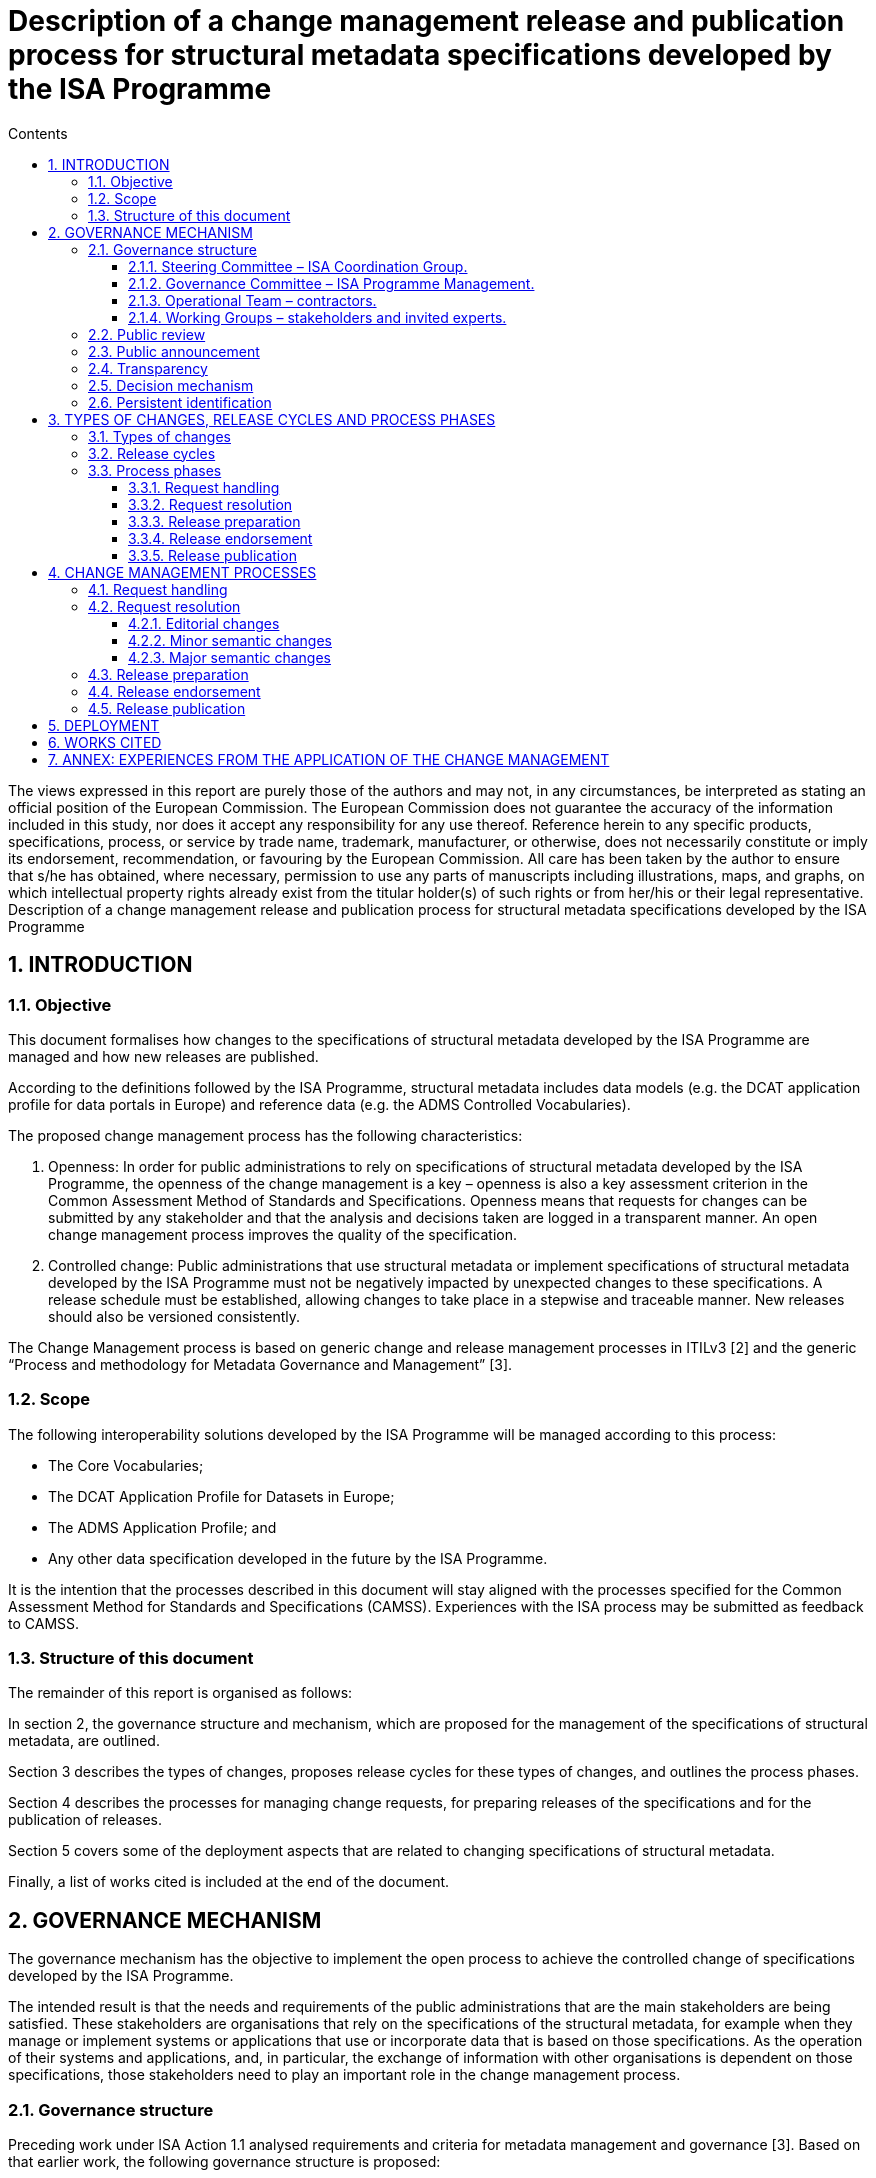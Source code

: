 = Description of a change management release and publication process for structural metadata specifications developed by the ISA Programme
:sectnums:
:toc:
:toclevels: 4
:toc-title: Contents

--
The views expressed in this report are purely those of the authors and may not, in any circumstances, be interpreted as stating an official position of the European Commission.
The European Commission does not guarantee the accuracy of the information included in this study, nor does it accept any responsibility for any use thereof.
Reference herein to any specific products, specifications, process, or service by trade name, trademark, manufacturer, or otherwise, does not necessarily constitute or imply its endorsement, recommendation, or favouring by the European Commission.
All care has been taken by the author to ensure that s/he has obtained, where necessary, permission to use any parts of manuscripts including illustrations, maps, and graphs, on which intellectual property rights already exist from the titular holder(s) of such rights or from her/his or their legal representative.
Description of a change management release and publication process for structural metadata specifications developed by the ISA Programme
--
== INTRODUCTION
=== Objective
This document formalises how changes to the specifications of structural metadata developed by the ISA Programme are managed and how new releases are published.

According to the definitions followed by the ISA Programme, structural metadata includes data models (e.g. the DCAT application profile for data portals in Europe) and
reference data (e.g. the ADMS Controlled Vocabularies).

The proposed change management process has the following characteristics:

. Openness: In order for public administrations to rely on specifications of structural metadata developed by the ISA Programme, the openness of the change management is a key – openness is also a key assessment criterion in the Common Assessment Method of Standards and Specifications. Openness means that requests for changes can be submitted by any stakeholder and that the analysis and decisions taken are logged in a transparent manner. An open change management process improves the quality of the specification.
. Controlled change: Public administrations that use structural metadata or implement specifications of structural metadata developed by the ISA
Programme must not be negatively impacted by unexpected changes to these
specifications. A release schedule must be established, allowing changes to take place in a stepwise and traceable manner. New releases should also be versioned consistently.

The Change Management process is based on generic change and release management processes in ITILv3 [2] and the generic “Process and methodology for Metadata Governance and Management” [3].

=== Scope
The following interoperability solutions developed by the ISA Programme will be
managed according to this process:

* The Core Vocabularies;
* The DCAT Application Profile for Datasets in Europe;
* The ADMS Application Profile; and
* Any other data specification developed in the future by the ISA Programme.

It is the intention that the processes described in this document will stay aligned with the processes specified for the Common Assessment Method for Standards and Specifications (CAMSS). Experiences with the ISA process may be submitted as feedback to CAMSS.

=== Structure of this document
The remainder of this report is organised as follows:

In section 2, the governance structure and mechanism, which are proposed for the management of the specifications of structural metadata, are outlined.

Section 3 describes the types of changes, proposes release cycles for these types of changes, and outlines the process phases.

Section 4 describes the processes for managing change requests, for preparing releases of the specifications and for the publication of releases.

Section 5 covers some of the deployment aspects that are related to changing specifications of structural metadata.

Finally, a list of works cited is included at the end of the document.

== GOVERNANCE MECHANISM
The governance mechanism has the objective to implement the open process to achieve the controlled change of specifications developed by the ISA Programme.

The intended result is that the needs and requirements of the public administrations that are the main stakeholders are being satisfied. These stakeholders are organisations that rely on the specifications of the structural metadata, for example when they manage or implement systems or applications that use or incorporate data that is based on those specifications. As the operation of their systems and applications, and, in particular, the exchange of information with other
organisations is dependent on those specifications, those stakeholders need to play an important role in the change management process.

=== Governance structure
Preceding work under ISA Action 1.1 analysed requirements and criteria for metadata management and governance [3]. Based on that earlier work, the following governance structure is proposed:

==== Steering Committee – ISA Coordination Group.

Composed of representatives of the Member States, the Steering Committee:

* Ensures continuity and consistency on the basis of the general directions set by the European Commission in the rolling ISA Work Programme
* Is informed about activities and progress in their regular meetings; and
* Endorses the new release of ISA specifications.

==== Governance Committee – ISA Programme Management.

The ISA Programme Management Team is the maintenance organisation for the ISA specifications. In the context of that role, the Team:

* Organises the activities for maintenance of the ISA specifications, safeguards the proper execution of the maintenance process, reports to the Steering Committee and funds the Operational Team;
* Identifies the need for a revision of an ISA specification, based on change requests received from stakeholders and initial analysis of the change requests by the Operational Team;
* Instructs the Operational Team to apply editorial changes and minor semantic changes to ISA specifications;
* Establishes Working Groups composed of stakeholders and invited experts to discuss and resolve requests for major semantic changes to ISA
specifications;
* Prepares new releases of ISA specifications for endorsement by the Steering Committee.

==== Operational Team – contractors.

This is composed of a single team that carries out the day-to-day work. In the case of ISA specifications, the Operational Team usually consists of contractors, under the guidance and responsibility of the Governance Committee. The Operational Team:

* Gathers change requests from stakeholders;
* Advises the Governance Committee on the nature of changes, e.g. whether the change is clear and relevant for the specification at hand, and whether it is an editorial change, or a minor or major semantic change (see section 3.1);
* Provides the editor for Working Groups;
* Documents the resolution of change requests in a new release of the specification, either by applying an editorial change, a minor semantic change or by incorporating changes agreed in a Working Group.

==== Working Groups – stakeholders and invited experts.

When change requests are received that require major semantic changes in an ISA specification, the Governance Committee establishes a Working Group consisting of stakeholders (organisations that are either implementing or planning to implement the specification concerned) and invited experts (individuals who bring necessary expertise and possibly connections with a wider community).

Participants in Working Groups are not funded by the ISA Programme. A Working Group has a chair person from one of the stakeholder organisations, and an editor provided by the Operational Team, while a representative of the Governance Committee attends Working Group meetings and conference calls as observer.

=== Public review

Before a new release is finalised, the proposed release is submitted for public review with a minimum period of four weeks, unless the changes are only editorial in nature.

The public review is announced on Joinup and through other relevant channels, e.g. mailing lists of related initiatives. A public comment facility is made available on Joinup.

Comments are resolved either by the Operational Team in case of minor semantic changes, or by the Working Group for semantic changes.

=== Public announcement
The governance mechanism requires that all potential stakeholders are informed about the possibilities to participate, e.g. as contributors or reviewers, and about the processes that govern the management of the structural metadata. To that end, announcements of the start of a release cycle (see section 3.2) are posted on Joinup.

=== Transparency
Information about all process events, including change requests, Working Group meeting reports and resolutions will be made public on a suitable location on the Joinup platform.

=== Decision mechanism
For editorial changes and minor semantic changes, the Governance Committee takes a decision based on a proposal from the Operational Team.

For changes that are processed by a Working Group, the decision process is based on three pillars:

* *Consensus*: Decisions in the Working Group are taken by consensus; the Working Group chairs make sure that consensus is reached among stakeholders. Consensus is reported to the Governance Committee. The Governance Committee is also informed if consensus cannot be reached; in such case, the Governance Committee takes a decision, taking into account the overall strategy and objectives of the ISA Programme;
* *Appeal*: In the specific case when a stakeholder considers that the process has not been followed properly, or that the stakeholder’s opinions have not been taken into account properly, the stakeholder has the possibility to lodge a formal appeal to the Governance Committee. The Governance Committee takes a decision on the appeal, taking into account the overall strategy and objectives of the ISA Programme;
* *Endorsement*: Revised specifications are endorsed by the Steering Committee on proposal from the Governance Committee.

=== Persistent identification
Joinup will be the authoritative source for specifications released by the ISA Programme. A mechanism of Persistent identifiers (HTTP URIs) is set up to guarantee persistence. The Persistent Identifier mechanism provides a way to uniquely, unambiguously and persistently identify the classes and properties in a specification by creating an RDF namespace that is maintained on behalf of the ISA programme. In specific cases,
namespace maintenance can be assigned to an external organisation such as an (international) standards body.

== TYPES OF CHANGES, RELEASE CYCLES AND PROCESS PHASES
=== Types of changes
There are three types of changes that are considered in the change management process:

* *Editorial changes and bug fixes*

An editorial change or bug fix is a correction of an error in a specification, or an additional clarification of an aspect that may not have been well specified. No effect on existing applications is expected.

* *Minor semantic changes*

A minor semantic change may be the addition of a property, the relaxation of the obligation for a particular property or the relaxation of a cardinality. Implementation of minor releases may exist concurrently without a major effect on interoperability.

* *Major semantic changes*

A major semantic change occurs when fundamental aspects of a specification are affected. For example, if a change is made to the overall data model. Such changes typically affect all existing applications and therefore need a specific roll-out plan to ensure and well-defined and well-managed deployment phase.

These three types of changes are handled in different ways as described below.

=== Release cycles
The three types of changes are processed in three different release cycles, starting with the processing of request and ending with the publication of a revised specification.

Requests can be submitted by stakeholders and the wider community continuously through a request submission facility on Joinup. As soon as requests are received, they are classified by the Operational Team as one of the three types of changes.

The following timetable is established:

* *Editorial changes and bug fixes*

Once per year, the submitted requests for this type of change are collected and processed as described in section 4.2.1. The resulting release is numbered *X.Y.(Z+1)*, e.g. 1.0.1, 1.0.2 etc.

* *Minor semantic changes*

Once per year, the submitted requests for this type of change are collected and processed as described in section 4.2.2. At this time, also editorial changes and bug fixes are processed.
The resulting release is numbered *X.(Y+1).0*, e.g. 1.1.0, 1.2.0 etc.

* *Major semantic changes*
Every second year, the submitted requests for this type of change are collected and processed as described in section 4.2.3. At this time, also editorial changes and bug fixes as well as minor semantic changes are processed.

The resulting release is numbered (X+1).0.0, e.g. 2.0.0, 3.0.0 etc. If at the scheduled time for a particular release, no requests of that type have been submitted, a release of a lower category can still be taken into account. If, for example, in two years no major or minor semantic change requests have been received, there may still be a release with editorial changes and bug fixes with release number *X.Y.(Z+1)*. If, in the period leading up to the planned date for a particular type of change, no changes for that or any of the lower categories have been received, no new release will be created.

At the start of every release cycle, an announcement is made on Joinup.

=== Process phases

In this section, a brief overview of the process phases is given. The phases are further elaborated in section 4.

==== Request handling
This phase starts with the receipt of a request for change (RFC) from a stakeholder. The request is evaluated by the Operational Team (OT). Based on the analysis by the OT, the Governance Committee (GC) decides on the further process.

If the request is rejected because it is not clear or not relevant for the specification at hand, the GC informs the submitter of the rejection with a justification.

If the request is accepted, the GC will schedule the request for inclusion in a new release. As soon as a new release needs to be prepared according to the time plan outlined in section 3.2, the process continues with the Request resolution phase.

The GC informs the Steering Committee (SC) of the start of the release process.

==== Request resolution
In this phase, there are three options: one for editorial changes and bug fixes, one for minor semantic changes and one for major semantic changes.

*Editorial changes and bug fixes*. For such a change, the GC instructs the OT to apply the change to the specification. The process continues with the Release preparation phase.

*Minor semantic changes*. For a minor semantic change, the GC instructs the OT to apply the change, and then publishes a draft of the new specification for public review. The OT resolves any comments and finalises the new specification. The process continues with the Release preparation phase.

*Major semantic changes*. For major semantic changes, the GC establishes a Working Group (WG). The WG elaborates one or more drafts of the revised specification and discusses these drafts until consensus is reached. It then submits the draft to the GC who publishes the draft for public review. The WG resolves any comments and finalises the new specification. The process continues with the Release preparation phase.

==== Release preparation
The GC instructs the OT to prepare the specification and any additional documentation. The GC notifies the Steering Committee (SC) that the new release is ready for publication and requests endorsement by the SC.

==== Release endorsement
The SC discusses the new release and endorses its publication.

==== Release publication
Following endorsement by the SC, the GC publishes the new release and notifies the stakeholders and the wider public of its availability.


== CHANGE MANAGEMENT PROCESSES
The process of managing specifications of structural metadata includes the processes for managing changes in the specification, managing the preparation of releases of the specification, and managing the process of publication of a release of the specification.

The three following sections provide an outline of those processes, including the goal of the process, the precondition, the actors, the workflow, the frequency and the triggers.

=== Request handling
This section describes the handling of change request depicted in the figure below.
image:change1.png[]

Figure 1: Request handling

The flow consists of the following steps, executed by their corresponding actor:

.: Steps of request handling process
[cols="1,6,4"]
|===
|Step|Description|Actor
|1
|Receive request
|Governance Committee

|2
|Initial evaluation
|Operational Team

|3
|Accept/Reject request
|Governance Committee

|4
|Schedule resolution
|Governance Committee

|5
|Inform Steering Committee
|Governance Committee
|===

*Precondition*: the specification of the structural metadata exists and is published.

*Trigger*:

* Stakeholder submission of change request;
* Error report;
* Release of a new version of a related specification.

*Goal*: to ensure that change requests are processed in an open yet controlled fashion.

*Primary Actors*:

* *Stakeholders*: submit Request for Change (RFC)
* *Governance Committee*: takes decision on further processing of RFCs.
* *Operational Team*: performs an initial evaluation of the RFC.

*Workflow*:

* In step 1, *receive request*, the Governance Committee acknowledges receipt of a request submitted by a stakeholder or group of stakeholders, assigns a reference identifier to it and refers the request for the Operational Team for initial evaluation.

•	In step 2, *initial evaluation*, the Operational Team performs an eligibility check, verifying that the RFC is indeed related to the specification it references, that it conform to the data modelling underlying the specification, that it does not conflict with or duplicates elements that are already in the specification, and that it describes clearly what the requirement is and which change is requested. If the RFC is deemed valid, the Operational Team determines the type of change requested: editorial, minor semantic or major semantic. The Operational Team notifies the Governance Committee of the result of the initial evaluation, recommending acceptance or rejection of the request and specifying the type of request.

•	In step 3, *accept/reject request*, the Governance Committee verifies that the Operational Team has properly executed the initial evaluation and in case the request is rejected, notifies the submitter with a justification why the request was rejected.

•	In step 4, *schedule resolution*, the Governance Committee schedules the resolution of the request based on the type of request. For editorial changes, the Operational Team is instructed to make the necessary changes; for minor semantic changes, the Operational Team is instructed to prepare a draft resolution for public review; and for major semantic changes, the Governance Committee establishes a Working Group.

•	In step 5, *inform Steering Committee*, the Governance Committee reports at regular intervals about RFCs that were rejected and about the start of a release cycle.



=== Request resolution
This section describes the resolution of requests. Diagrams are included in the subsections below.

==== Editorial changes
The following light-weight process is applied to editorial changes.

image:change2.png[]

Figure 2: Request resolution - editorial changes


.: Steps of request resolution process for editorial changes
[cols="1,6,4"]
|===
|Step|Description|Actor
|1
|Hand over request to Operational Team
|Governance Committee

|2
|Apply necessary changes
|Operational Team
|===

*Trigger*: RFCs that specify an editorial issue have been submitted, accepted and scheduled for release.

*Goal*: to ensure that small editorial changes are made with minimum delay.

*Primary Actors*:

* *Governance Committee*: hands over the resolution of the RFCs to the Operational Team.
* *Operational Team*: makes changes to the specification.

*Workflow*:

* In step 1, *hand over request*, the Governance Committee instructs the
Operational Team to make the necessary changes.
* In step 2, *apply necessary changes*, the Operational Team incorporates the editorial change to the existing specification and submits the revised version to the Governance Committee.

==== Minor semantic changes
The following process is applied to minor semantic changes. A minor semantic change may be the addition of a property, the relaxation of the obligation for a particular property or the relaxation of a cardinality.

image:change3.png[]

Figure 3: Request resolution - minor semantic changes

.: Steps of request resolution process for minor semantic changes
[cols="1,6,4"]
|===
|Step|Description|Actor
|1
|Hand over request to Operational Team
|Governance Committee

|2
|Apply necessary changes
|Operational Team

|3
|Publish proposed revision for public review
|Governance Committee

|4
|Resolve public comments
|Operational Team
|===

*Trigger*: RFCs that specify a minor semantic change have been submitted, accepted and scheduled for release.

*Goal*: to ensure that minor semantic changes are made with minimum delay but with opportunity for the wider community to comment on a new proposed release.

*Primary Actors*:

* *Governance Committee*: hands over the resolution of the RFCs to the
Operational Team and publishes the draft revision for public review.
* *Operational Team*: makes changes to the specification and prepares a draft for public review and resolves any public comments.
* *Stakeholders and other members of the public*: comment on the proposed
revision in the public review period.

*Workflow*:

* In step 1, *hand over request*, the Governance Committee instructs the
Operational Team to prepare a draft revision.

* In step 2, *apply necessary changes*, the Operational Team drafts a revised specification for public review.

* In step 3, *publish proposed revision for public review*, the Governance
Committee makes the draft available for public review.

*In step 4, *resolve public comments*, the Operational Team resolves any
comments received, and submits the revised version to the Governance
Committee.

NOTE: In case the public review comments require a substantial change in the revision, steps 3 and 4 can be repeated.

==== Major semantic changes

The following process is applied to major semantic changes. A major change occurs when fundamental aspects of the specification are  affected. For example, if a change is made to the overall data model.

Figure 4: Request resolution - major semantic changes

image:change4.png[]

.: Steps of request resolution process for major semantic changes

[cols="1,6,4"]
|===
|Step|Description|Actor
|1
|Establish Working Group
|Governance Committee

|2
|Elaborate drafts and discuss in scheduled meetings and
calls
|Working Group

|3
|Publish proposed revision for public review
|Working Group

|4
|Publish draft for public review
|Governance Committee

|5
|Resolve public comments
|Working Group

|===

*Trigger*: RFCs that specify major semantic changes have been submitted, accepted and scheduled for release.

*Goal*: to ensure that major semantic changes are made with appropriate involvement from stakeholders and with opportunity for the wider community to comment on a new proposed release.

*Primary Actors*:

* *Governance Committee*: establishes a Working Group and publishes draft for public review.

* *Stakeholders and invited experts*: form the membership of the Working
Group.

* *Operational Team*: provides the editor in the Working Group.

*Workflow*:

* In step 1, *establish working group*, the Governance Committee sets up a
Working Group according to the methodology defined in the Process and
Methodology for Core Vocabularies of the ISA Programme [4]. Members of the
Working Group are recruited from the stakeholders with invited experts. A
Working Group has a chair person from one of the stakeholders and an editor appointed from the Operational Team. The Governance Committee participates in the Working Group as observer.

* In step 2, *elaborate drafts*, the Working Group creates and discusses a number of drafts until consensus is reached.

* In step 3, *finalise draft*, the Working Group issues a draft based on consensus reached that is sufficiently mature to be published for public review.

* In step 4, *publish proposed revision for public review*, the Governance
Committee makes the draft available for public review.

* In step 5, *resolve public comments*, the Working Group resolves any
comments received, and submits the revised version to the Governance
Committee.

NOTE: In case the public review comments require a substantial change in the revision, steps 4 and 5 can be repeated.

=== Release preparation
This section describes the release preparation process depicted in the figure below.

Figure 5: Release preparation

image:change6.png[]

.: Steps of release preparation process

[cols="1,6,4"]
|===
|Step|Description|Actor
|1
|Check submitted revision for compliance with strategic objectives and policies
|Governance Committee

|2
|Accept/rejects revision
|Governance Committee

|3
|Hand over final version to Operational Team
|Governance Committee

|4
|Prepare release
|Operational Team

|5
|Notify Steering Committee requesting endorsement
|Governance Committee

|===

*Trigger*: revised specification is available for release.

*Goal*: to ensure that all relevant documents and supporting information are finalised in order for the Steering Committee to be able to endorse release.

*Primary Actors*:

* *Governance Committee*: checks the proposed revision against strategic
objectives and policies, accepts or rejects the revision and submits the final specification to the Steering Committee for endorsement.

* *Operational Team*: prepares all documents and supporting information, ready for endorsement and publication.

*Workflow*:

* In step 1, *check submitted revision*, verifies that the proposed revision meets the strategic objectives and policies of the ISA Programme.
* In step 2, *accept/reject revision*, the Governance Committee decides to
accept or reject the revision. Rejection will only happen in exceptional cases and will be accompanied by a thorough public justification.
* In step 3, *hand over final version*, the Governance Committee instructs the Operational Team to prepare all documentation necessary for the release of the revision.
* In step 4, *prepare release*, the Operational Team prepares all documentation necessary for endorsement and publication.
* In step 5, *notify Steering Committee*, the Governance Committee submits the release documentation to the Steering Committee with a request to endorse the new release.

=== Release endorsement
This section describes the release endorsement process depicted in the next figure.

image:change6.png[]

Figure 6: Release endorsement

.: Steps of release endorsement process
[cols="1,6,4"]
|===
|Step|Description|Actor
|1
|Present new release
|Governance Committee

|2
|Accept/reject release
|Steering Committee

|===

*Trigger*: new release submitted to the Steering Committee.

*Goal*: to get endorsement on the new release.

*Primary Actors*:
* *Governance Committee*: presents the new release to the Steering Committee.
* *Steering Committee*: decides on endorsement of the new release.

*Workflow*:

* In step 1, *present new release*, the Governance Committee introduces the new release at a meeting of the Steering Committee.
* In step 2, *accept/reject release*, following its own operational principles related to decision-making, the Steering Committee decides on endorsement, verifying that due process is followed and that the release respects the strategic directions of the ISA work programme.

=== Release publication

This section describes the publication process depicted in the figure below.

image:change7.png[]
Figure 7: Release publication
The flow consists of the following steps, executed by their corresponding actor:

.: Steps of publication flow
[cols="1,6,4"]
|===
|Step|Description|Actor
|1
|Publish release
|Operational Team

|2
|Notify stakeholders and wider community of new
release
|Governance Committee

|===

*Trigger*: endorsement of the new release

*Goal*: to make sure that the new specifications are documented and published properly.

*Primary Actors*

* Operational Team: *moves the release to the publication environment*.
* Governance Committee: *notifies stakeholders of the new release of the
specifications*.

*Secondary Actors*

* Stakeholders and wider community: are *notified of the release, the roll-out plan and the new specifications*.

*Workflow*:

* In step 1, *publish release*, the Operational Team makes the release and additional documentation available for access by the stakeholders and the wider community.
* In step 2, *notify stakeholders*, the Governance Committee issues a message to the stakeholders and to the wider community with the link to the new release of the specification and the additional documentation.

== DEPLOYMENT
Although the scope of this document is on the management of specifications of structural metadata and in particular for the management of specifications of Core Vocabularies and Application Profiles, some consideration is given in this section on the approach to the incorporation of the changes applied to these specification in
applications and systems that rely on these specifications to interoperate.

There are two main cases to consider:

. Changes that are not backward compatible, such as adding new mandatory
elements or mandatory use of a specific vocabulary; and
. Changes that are backward compatible, such as adding optional elements or relaxing cardinalities or obligations.

In case changes are not backward compatible and cannot work with the software that was based on the previous version of the data model or schema, the propagation of these changes needs to be accompanied by a software upgrade process. Especially in cases were multiple software vendors are involved, such upgrades need to be carefully planned and executed with ample time for testing and verification.

For changes that are backward compatible, the process does not rely on all systems in the operational environment installing the changes at the same time. Existing systems can continue to operate unchanged, but before they upgrade they will not be able to access functionality that is provided by the new model elements. This means that in the environment of interconnected systems the availability of the new functionality will become available gradually over a certain period of time.

To maintain interoperability, two conditions need to be met:

* Systems that still operate with the old version of the model need to be able to ignore the additional elements in the new version of the schema; and
* Systems that have already upgraded to the new version need to be able to process data using both versions of the schema.

Even in the case of backward compatibility, it is recommended to organise the upgrade across the network as a well-planned and well-communicated project so that all communication partners are aware of the status of the propagation of the new functionality across the network at all times during the transition period.

A common way of supporting the deployment of changes to system components is the distinction between alpha, beta and stable releases.

* Alpha: Ready for testing the new release of the structural metadata by a small group.
* Beta: Ready for review by the community. A review could be performed via a public consultation, but this is optional.
* Stable: Tested and positively reviewed by the stakeholders.

== WORKS CITED
. IDABC Programme, “CAMSS Assessment Criteria,” 4 June 2012. [Online].
Available: https://joinup.ec.europa.eu/community/camss/og_page/camss-wiki.
[Accessed 27 November 2014].
. The Stationary Office (TSO), “The Official Introduction to the ITIL Service Lifecycle,” 2007.
. European Commission, ISA Programme, “D4.2 Methodology and tools for
Metadata Governance and Management for EU institutions and Member States,” 2014. [Online].
. European Commission, ISA Programme, “Process and Methodology for Core
Vocabularies,” 2011. [Online]. Available:
https://joinup.ec.europa.eu/node/43160.
. Publications Office, “Proposal for metadata governance on interinstitutional level,”2011. [Online]. Available: http://publications.europa.eu/mdr/resource/coremetadata/IMMC_reu3_adoption_anx3.pdf_A-2011-764293.pdf.

== ANNEX: EXPERIENCES FROM THE APPLICATION OF THE CHANGE MANAGEMENT
PROCESS IN THE CASE OF THE DCAT-AP REVISION

*Context*

The change management process specified in this report was applied in the context of the revision of the DCAT-AP5, which ran between January and October 2015.

*Activities performed*
The following activities have been performed by each of the governance roles for the revision process of the DCAT-AP:

.: Activities performed for the revision of DCAT-AP

[cols="1,3,2"]
|===
|Governance level|Activities| Who

|Steering Committee (SC)
a|* Stayed informed about progress
* Endorsed new release (pending)
|ISA Coordination Group, PSI Expert Group (DG CNECT)

|Governance Committee (GC)
a|* Organised and safeguarded the proper execution of maintenance activities
* Contributed to the establishment of the Working Group
|ISA Programme Management Team

|Operational Team (OT)
a|* Gathered change requests
* Advised Governance Committee on nature of changes
* Provided the editor for the Working Group
* Documented the resolution of change requests
* Animated the Working Group and the mailing list
* Prepared intermediate drafts that were discussed in the meetings of the Working Group
* Organised and prepared the meetings of the Working Group
* Ensure alignment with the GeoDCAT-AP Working Group
* Prepared final release for Steering Committee endorsement (pending)
|Contractor of ISA action 1.1.
- Chair: Norbert Hohn, Willem Van
Gemert (Publications Office of
the EU)
- Editor: Makx Dekkers

|Working Group (WG)
a| Brought expertise
 Raised issues
 Proposed requests for change,
 Proposed resolutions
 Contributed feedback
 Reached consensus
|- Organisations implementing the
specification
- Individual experts
|===

*Effort estimation*

The estimation of effort spent for the revision of the DCAT-AP is based on two dimensions:

* The effort spent by the contractor of ISA Action 1.1. This adds up to a total of 43 person-days
* In addition to that, we estimate below the effort spent by:

* The members of the Governance Committee
* The Chairs of the Working Group
* The member of the Working Group

In total 107 issues were created, from which 6 were created by members of the WG. Also, 403 comments were submitted, from which 131 were submitted by the members of the WG, 11 from the Chairs of the WG, and the rest from the editor of the WG.

The total number of mails that were exchanged via the mailing list6 of the WG is 221. 112 of these mails were written by members of the WG, 12 of them by the Chairs of the WG and the rest from the editor of the WG.

The estimation of effort spent by the members of the Governance Committee, the Chairs and the members of the Working Group (excluding the time spent by the editor) is analysed in the table below and adds up to a total of 141 person-days (approximation).


[cols="1,1,1,2"]
|===
|Role |Attending meetings|Reviewing drafts|Participating in discussions, reading emails, sharing feedback

|Governance Committee
|5 meetings * 2 people in average per meeting * 120 min. _Total of 1200 min_
|*Interim drafts

Public review draft*
|2 people in average (AK, VP) * 200 emails received * 3 min to read an email.
_Total of 1200 min_

|Operational team (OT)
*_not including effort spent by the contractor_
|5 meetings * 4 people in average per meeting from the OP* 120 min.
_Total of 2400 min_
|*Interim drafts

Public review draft*
|4 people in average * 200 emails received * 3 min to read an email.
_Total of 2400 min_

12 emails * 30 min to write an
email.
_Total of 360 min_

11 comments * 15 min to write a comment on an issue.
_Total of 165 min_

|Working Group (WG)
|5 meetings * 11 people in average per meeting * 120 min.
_Total of 660 min_
|*Interim drafts

Public review draft*
|90 people * 200 emails received * 3 min to read an email.
_Total of 54000 min_

112 emails * 30 min to write an email.
_Total of 3360 min_

6 issues * 30 min to form and post an issue on Joinup.
_Total of 180 min_


131 comments * 15 min to write a comment on an issue.
_Total of 1965 min_
|===

*Lessons learned*

* The most active stakeholder is the operational team. The participation/involvement of the Steering Committee was less than initially foreseen.
* The 80-20 rule applies for the resolution of change requests, i.e. approximately 80% of the time was spent for resolving the 20% most critical change requests. Minor issues were closed without much debate.
* Using the same issue tracker both for the revision of the DCAT-AP and GeoDCAT-AP led to difficulties in organising and filtering relevant issues. It is recommended that in the future the issue tracker is not shared between different specifications, even if they are related to each other.
* Time assigned to meetings needs to reflect the amount and complexity of issues.
* Non-controversial issues should not be on the agenda but those should be proposed for resolution off-line.